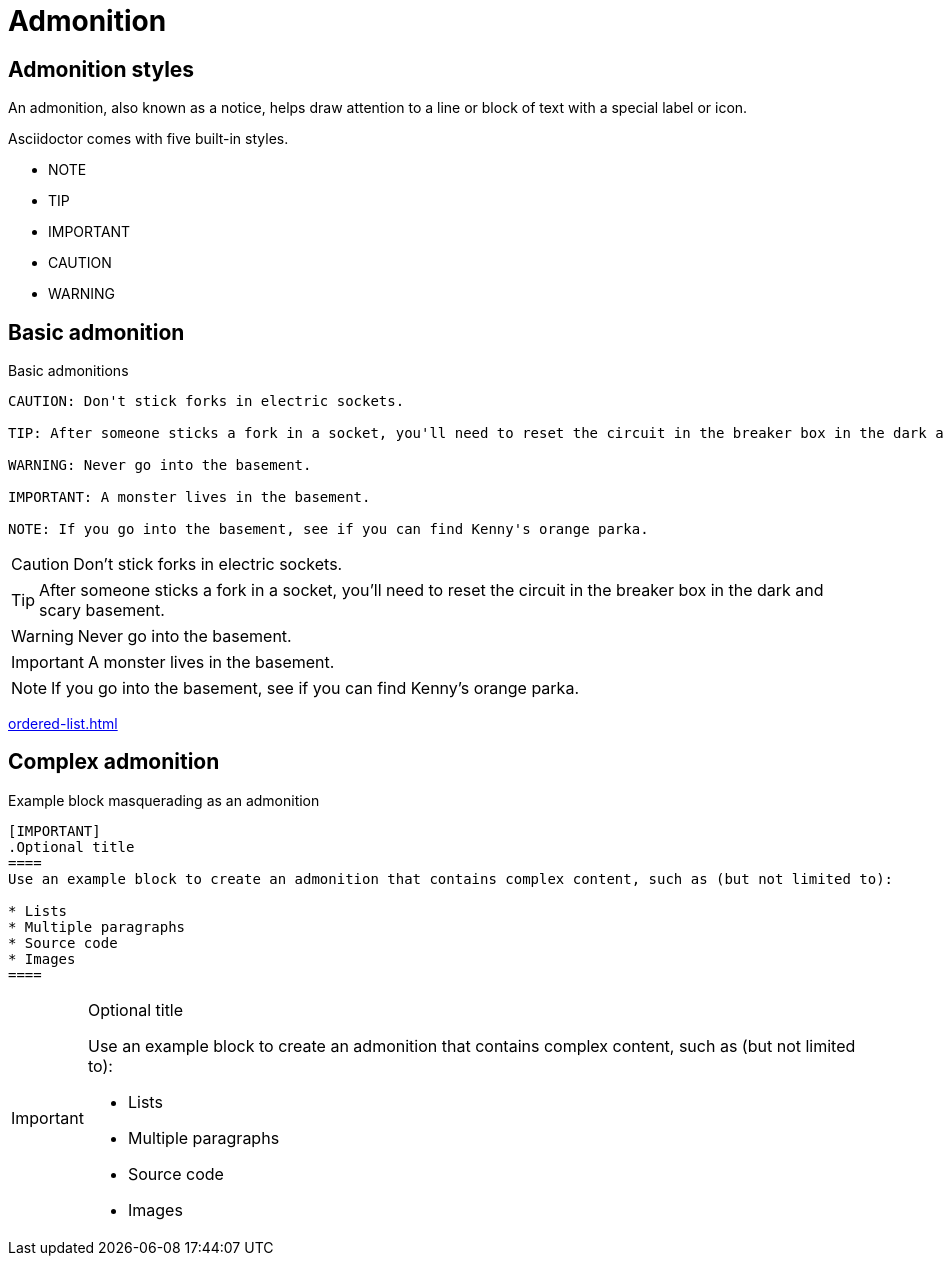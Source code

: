 = Admonition

== Admonition styles

An admonition, also known as a notice, helps draw attention to a line or block of text with a special label or icon.

Asciidoctor comes with five built-in styles.

* NOTE
* TIP
* IMPORTANT
* CAUTION
* WARNING

== Basic admonition

.Basic admonitions
----
CAUTION: Don't stick forks in electric sockets.

TIP: After someone sticks a fork in a socket, you'll need to reset the circuit in the breaker box in the dark and scary basement.

WARNING: Never go into the basement.

IMPORTANT: A monster lives in the basement.

NOTE: If you go into the basement, see if you can find Kenny's orange parka.
----

CAUTION: Don't stick forks in electric sockets.

TIP: After someone sticks a fork in a socket, you'll need to reset the circuit in the breaker box in the dark and scary basement.

WARNING: Never go into the basement.

IMPORTANT: A monster lives in the basement.

NOTE: If you go into the basement, see if you can find Kenny's orange parka.

xref:ordered-list.adoc[]


== Complex admonition

.Example block masquerading as an admonition
----
[IMPORTANT]
.Optional title
====
Use an example block to create an admonition that contains complex content, such as (but not limited to):

* Lists
* Multiple paragraphs
* Source code
* Images
====
----

[IMPORTANT]
.Optional title
====
Use an example block to create an admonition that contains complex content, such as (but not limited to):

* Lists
* Multiple paragraphs
* Source code
* Images
====



